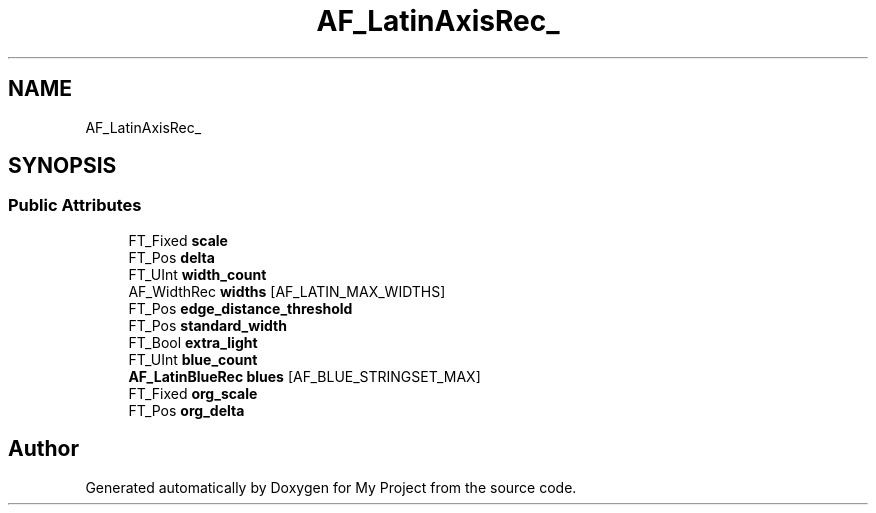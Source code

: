 .TH "AF_LatinAxisRec_" 3 "Wed Feb 1 2023" "Version Version 0.0" "My Project" \" -*- nroff -*-
.ad l
.nh
.SH NAME
AF_LatinAxisRec_
.SH SYNOPSIS
.br
.PP
.SS "Public Attributes"

.in +1c
.ti -1c
.RI "FT_Fixed \fBscale\fP"
.br
.ti -1c
.RI "FT_Pos \fBdelta\fP"
.br
.ti -1c
.RI "FT_UInt \fBwidth_count\fP"
.br
.ti -1c
.RI "AF_WidthRec \fBwidths\fP [AF_LATIN_MAX_WIDTHS]"
.br
.ti -1c
.RI "FT_Pos \fBedge_distance_threshold\fP"
.br
.ti -1c
.RI "FT_Pos \fBstandard_width\fP"
.br
.ti -1c
.RI "FT_Bool \fBextra_light\fP"
.br
.ti -1c
.RI "FT_UInt \fBblue_count\fP"
.br
.ti -1c
.RI "\fBAF_LatinBlueRec\fP \fBblues\fP [AF_BLUE_STRINGSET_MAX]"
.br
.ti -1c
.RI "FT_Fixed \fBorg_scale\fP"
.br
.ti -1c
.RI "FT_Pos \fBorg_delta\fP"
.br
.in -1c

.SH "Author"
.PP 
Generated automatically by Doxygen for My Project from the source code\&.
